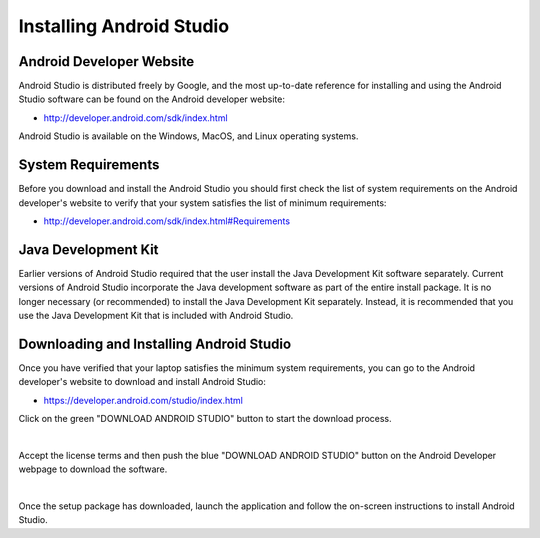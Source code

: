Installing Android Studio
=========================

Android Developer Website
~~~~~~~~~~~~~~~~~~~~~~~~~

Android Studio is distributed freely by Google, and the most up-to-date
reference for installing and using the Android Studio software can be
found on the Android developer website:

*  http://developer.android.com/sdk/index.html

Android Studio is available on the Windows, MacOS, and Linux operating
systems.

System Requirements
~~~~~~~~~~~~~~~~~~~

Before you download and install the Android Studio you should first
check the list of system requirements on the Android developer's website
to verify that your system satisfies the list of minimum requirements:

*  http://developer.android.com/sdk/index.html#Requirements

Java Development Kit
~~~~~~~~~~~~~~~~~~~~

Earlier versions of Android Studio required that the user install the
Java Development Kit software separately. Current versions of Android
Studio incorporate the Java development software as part of the entire
install package. It is no longer necessary (or recommended) to install
the Java Development Kit separately. Instead, it is recommended that you
use the Java Development Kit that is included with Android Studio.

Downloading and Installing Android Studio
~~~~~~~~~~~~~~~~~~~~~~~~~~~~~~~~~~~~~~~~~

Once you have verified that your laptop satisfies the minimum system
requirements, you can go to the Android developer's website to download
and install Android Studio:

*  https://developer.android.com/studio/index.html

Click on the green "DOWNLOAD ANDROID STUDIO" button to start the
download process.

.. image:: images/DownloadAndroidStudio.jpg
   :align: center

|

Accept the license terms and then push the blue "DOWNLOAD ANDROID
STUDIO" button on the Android Developer webpage to download the
software.

.. image:: images/AndroidStudioWelcomeSetup.jpg
   :align: center

|

Once the setup package has downloaded, launch the application and follow
the on-screen instructions to install Android Studio.



